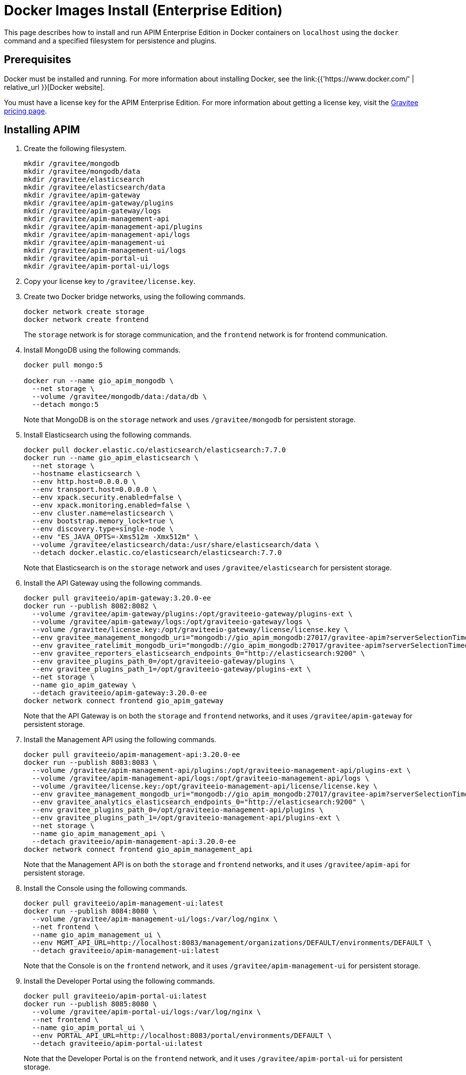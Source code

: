= Docker Images Install (Enterprise Edition)
:page-enterprise: true
:page-sidebar: apim_3_x_sidebar
:page-permalink: apim/3.x/apim_installation_guide_docker_images_ee.html
:page-folder: apim/installation-guide/docker
:page-layout: apim3x
:page-description: Gravitee.io API Management - Installation Guide - Docker - Images - Enterprise Edition
:page-keywords: Gravitee.io, API Management, apim, guide, manual, docker, images, linux, enterprise edition, ee
:page-liquid:
:table-caption!:

This page describes how to install and run APIM Enterprise Edition in Docker containers on `localhost` using the `docker` command and a specified filesystem for persistence and plugins. 

== Prerequisites

Docker must be installed and running. For more information about installing Docker, see the link:{{'https://www.docker.com/' | relative_url }}[Docker website].

You must have a license key for the APIM Enterprise Edition. For more information about getting a license key, visit the link:https://www.gravitee.io/pricing[Gravitee pricing page].

== Installing APIM

1. Create the following filesystem.
+
[code,bash]
----
mkdir /gravitee/mongodb
mkdir /gravitee/mongodb/data
mkdir /gravitee/elasticsearch
mkdir /gravitee/elasticsearch/data
mkdir /gravitee/apim-gateway
mkdir /gravitee/apim-gateway/plugins
mkdir /gravitee/apim-gateway/logs
mkdir /gravitee/apim-management-api
mkdir /gravitee/apim-management-api/plugins
mkdir /gravitee/apim-management-api/logs
mkdir /gravitee/apim-management-ui
mkdir /gravitee/apim-management-ui/logs
mkdir /gravitee/apim-portal-ui
mkdir /gravitee/apim-portal-ui/logs
----

2. Copy your license key to `/gravitee/license.key`.

3. Create two Docker bridge networks, using the following commands.
+
[source,bash]
----
docker network create storage
docker network create frontend
----
+
The `storage` network is for storage communication, and the `frontend` network is for frontend communication.

4. Install MongoDB using the following commands.
+
[source,bash]
----
docker pull mongo:5

docker run --name gio_apim_mongodb \
  --net storage \
  --volume /gravitee/mongodb/data:/data/db \
  --detach mongo:5

----
+
Note that MongoDB is on the `storage` network and uses `/gravitee/mongodb` for persistent storage.

5. Install Elasticsearch using the following commands.
+
[source,bash]
----
docker pull docker.elastic.co/elasticsearch/elasticsearch:7.7.0
docker run --name gio_apim_elasticsearch \
  --net storage \
  --hostname elasticsearch \
  --env http.host=0.0.0.0 \
  --env transport.host=0.0.0.0 \
  --env xpack.security.enabled=false \
  --env xpack.monitoring.enabled=false \
  --env cluster.name=elasticsearch \
  --env bootstrap.memory_lock=true \
  --env discovery.type=single-node \
  --env "ES_JAVA_OPTS=-Xms512m -Xmx512m" \
  --volume /gravitee/elasticsearch/data:/usr/share/elasticsearch/data \
  --detach docker.elastic.co/elasticsearch/elasticsearch:7.7.0
----
+
Note that Elasticsearch is on the `storage` network and uses `/gravitee/elasticsearch` for persistent storage.

6. Install the API Gateway using the following commands.
+
[source,bash]
----
docker pull graviteeio/apim-gateway:3.20.0-ee
docker run --publish 8082:8082 \
  --volume /gravitee/apim-gateway/plugins:/opt/graviteeio-gateway/plugins-ext \
  --volume /gravitee/apim-gateway/logs:/opt/graviteeio-gateway/logs \
  --volume /gravitee/license.key:/opt/graviteeio-gateway/license/license.key \
  --env gravitee_management_mongodb_uri="mongodb://gio_apim_mongodb:27017/gravitee-apim?serverSelectionTimeoutMS=5000&connectTimeoutMS=5000&socketTimeoutMS=5000" \
  --env gravitee_ratelimit_mongodb_uri="mongodb://gio_apim_mongodb:27017/gravitee-apim?serverSelectionTimeoutMS=5000&connectTimeoutMS=5000&socketTimeoutMS=5000" \
  --env gravitee_reporters_elasticsearch_endpoints_0="http://elasticsearch:9200" \
  --env gravitee_plugins_path_0=/opt/graviteeio-gateway/plugins \
  --env gravitee_plugins_path_1=/opt/graviteeio-gateway/plugins-ext \
  --net storage \
  --name gio_apim_gateway \
  --detach graviteeio/apim-gateway:3.20.0-ee
docker network connect frontend gio_apim_gateway
----
+
Note that the API Gateway is on both the `storage` and `frontend` networks, and it uses `/gravitee/apim-gateway` for persistent storage. 

7. Install the Management API using the following commands.
+
[source,bash]
----
docker pull graviteeio/apim-management-api:3.20.0-ee
docker run --publish 8083:8083 \
  --volume /gravitee/apim-management-api/plugins:/opt/graviteeio-management-api/plugins-ext \
  --volume /gravitee/apim-management-api/logs:/opt/graviteeio-management-api/logs \
  --volume /gravitee/license.key:/opt/graviteeio-management-api/license/license.key \
  --env gravitee_management_mongodb_uri="mongodb://gio_apim_mongodb:27017/gravitee-apim?serverSelectionTimeoutMS=5000&connectTimeoutMS=5000&socketTimeoutMS=5000" \
  --env gravitee_analytics_elasticsearch_endpoints_0="http://elasticsearch:9200" \
  --env gravitee_plugins_path_0=/opt/graviteeio-management-api/plugins \
  --env gravitee_plugins_path_1=/opt/graviteeio-management-api/plugins-ext \
  --net storage \
  --name gio_apim_management_api \
  --detach graviteeio/apim-management-api:3.20.0-ee
docker network connect frontend gio_apim_management_api
----
+
Note that the Management API is on both the `storage` and `frontend` networks, and it uses `/gravitee/apim-api` for persistent storage. 

8. Install the Console using the following commands.
+
[source,bash]
----
docker pull graviteeio/apim-management-ui:latest
docker run --publish 8084:8080 \
  --volume /gravitee/apim-management-ui/logs:/var/log/nginx \
  --net frontend \
  --name gio_apim_management_ui \
  --env MGMT_API_URL=http://localhost:8083/management/organizations/DEFAULT/environments/DEFAULT \
  --detach graviteeio/apim-management-ui:latest
----
+
Note that the Console is on the `frontend` network, and it uses `/gravitee/apim-management-ui` for persistent storage. 

9. Install the Developer Portal using the following commands.
+
[source,bash]
----
docker pull graviteeio/apim-portal-ui:latest
docker run --publish 8085:8080 \
  --volume /gravitee/apim-portal-ui/logs:/var/log/nginx \
  --net frontend \
  --name gio_apim_portal_ui \
  --env PORTAL_API_URL=http://localhost:8083/portal/environments/DEFAULT \
  --detach graviteeio/apim-portal-ui:latest
----
+
Note that the Developer Portal is on the `frontend` network, and it uses `/gravitee/apim-portal-ui` for persistent storage.

9. In your browser, go to `http://localhost:8084` to open the Console. You can log in with the Username `admin` and Password `admin`.
